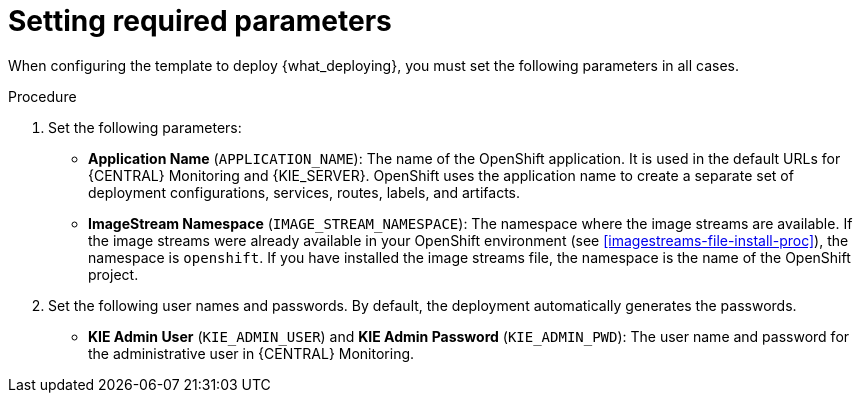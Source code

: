 [id='template-deploy-mandatory-{context}-proc']
= Setting required parameters

// local variables depending on the assembly context
:params_central!:
:params_kieserver!:
:params_kieserver_s2i!:
:params_kieserver_container_deployment!:
:params_startup_strategy_first!:
:params_multideploy!:
:params_mandatory_maven!:
:params_serveruser_startupstrategy!:
:mode_production_template!:
:mode_production_template_word!:

ifeval::["{context}"=="freeform-monitor"]
:params_central:
:params_kieserver:
:params_mandatory_maven:
:mode_production_template: {PRODUCT_INIT}{ENTERPRISE_VERSION_SHORT}-managed.yaml
:mode_production_template_word: template
endif::[]

ifeval::["{context}"=="freeform-server-managed"]
:params_kieserver:
:params_kieserver_container_deployment:
:params_startup_strategy_first:
:params_multideploy:
:params_mandatory_maven:
:params_serveruser_startupstrategy:
:mode_production_template: {PRODUCT_INIT}{ENTERPRISE_VERSION_SHORT}-kieserver-*.yaml
:mode_production_template_word: templates
endif::[]

ifeval::["{context}"=="freeform-server-immutable"]
:params_kieserver:
:params_kieserver_s2i:
:params_startup_strategy_first:
:params_multideploy:
:params_serveruser_startupstrategy:
endif::[]

When configuring the template to deploy {what_deploying}, you must set the following parameters in all cases. 

.Procedure

. Set the following parameters:
ifdef::params_startup_strategy_first[]
** *KIE Server Startup Strategy* (`KIE_SERVER_STARTUP_STRATEGY`). This parameter must be set to `OpenShiftStartupStrategy` to ensure that an OpenShift enabled {LOCAL_CENTRAL} connects to the {KIE_SERVER} automatically, using an OpenShift API.
endif::params_startup_strategy_first[]
ifdef::params_central[]
** *{LOCAL_CENTRAL} Server Keystore Secret Name* (`{CENTRAL_CAPITAL_UNDER}_HTTPS_SECRET`): The name of the secret for {CENTRAL}, as created in <<secrets-central-create-proc>>.
endif::params_central[]
ifdef::params_kieserver[]
** *KIE Server Keystore Secret Name* (`KIE_SERVER_HTTPS_SECRET`): The name of the secret for {KIE_SERVER}, as created in <<secrets-kie-create-proc>>.
endif::params_kieserver[]
ifdef::params_central[]
** *{LOCAL_CENTRAL} Server Certificate Name* (`{CENTRAL_CAPITAL_UNDER}_HTTPS_NAME`): The name of the certificate in the keystore that you created in <<secrets-central-create-proc>>. 
** *{LOCAL_CENTRAL} Server Keystore Password* (`{CENTRAL_CAPITAL_UNDER}_HTTPS_PASSWORD`): The password for the keystore that you created in <<secrets-central-create-proc>>.
endif::params_central[]
ifdef::params_kieserver[]
** *KIE Server Certificate Name* (`KIE_SERVER_HTTPS_NAME`): The name of the certificate in the keystore that you created in <<secrets-kie-create-proc>>.
** *KIE Server Keystore Password* (`KIE_SERVER_HTTPS_PASSWORD`): The password for the keystore that you created in <<secrets-kie-create-proc>>.
endif::params_kieserver[]
** *Application Name* (`APPLICATION_NAME`): The name of the OpenShift application. It is used in the default URLs for {CENTRAL} Monitoring and {KIE_SERVER}. OpenShift uses the application name to create a separate set of deployment configurations, services, routes, labels, and artifacts. 
ifdef::params_multideploy[]
You can deploy several applications using the same template into the same project, as long as you use different application names. Also, the application name determines the name of the server configuration (server template) on the {LOCALCENTRAL} that the {KIE_SERVER} is to join. If you are deploying several {KIE_SERVERS}, you must ensure each of the servers has a different application name.
endif::params_multideploy[]
ifdef::params_mandatory_maven[]
** *Maven repository URL* (`MAVEN_REPO_URL`): A URL for a Maven repository. You must upload all the processes (KJAR files) that are to be deployed on managed {KIE_SERVERS} in your environment into this repository.
** *Maven repository username* (`MAVEN_REPO_USERNAME`): The username for the Maven repository.
** *Maven repository password* (`MAVEN_REPO_PASSWORD`): The password for the Maven repository.
endif::params_mandatory_maven[]
ifdef::params_kieserver_s2i[]
** *KIE Server Container Deployment* (`KIE_SERVER_CONTAINER_DEPLOYMENT`): The identifying information of the decision service (KJAR file) that is built from your source. The format is: `<containerId>=<groupId>:<artifactId>:<version>`. You can provide two or more KJAR files using the `|` separator, for example: `containerId=groupId:artifactId:version|c2=g2:a2:v2`. The Maven build process must produce all these files from the source in the Git repository.
** *Git Repository URL* (`SOURCE_REPOSITORY_URL`): The URL for the Git repository that contains the source for your decision service.
** *Git Reference* (`SOURCE_REPOSITORY_REF`): The branch in the Git repository
** *Context Directory* (`CONTEXT_DIR`): The path to the source within the project downloaded from the Git repository
** *Artifact Directory* (`ARTIFACT_DIR`): The path within the project that contains the required binary files (KJAR files and any other necessary files) after a successful Maven build. Normally this directory is the target directory of the build. However, you can provide prebuilt binaries in this directory in the Git repository
endif::params_kieserver_s2i[]
ifdef::mode_production_template[]
** *KIE Server Mode* (`KIE_SERVER_MODE`): In the `{mode_production_template}` {mode_production_template_word} the default value is `PRODUCTION`; in this mode, you can not deploy `SNAPSHOT` versions of KJAR artifacts on the {KIE_SERVER} and can not change versions of an artifact in an existing container. (To deploy a new version with `PRODUCTION` mode, you can create a new container on the same {KIE_SERVER}). To deploy `SNAPSHOT` versions or to change versions of an artifact in an existing container, set this parameter to `DEVELOPMENT`. 
endif::mode_production_template[]
** *ImageStream Namespace* (`IMAGE_STREAM_NAMESPACE`): The namespace where the image streams are available. If the image streams were already available in your OpenShift environment (see <<imagestreams-file-install-proc>>), the namespace is `openshift`. If you have installed the image streams file, the namespace is the name of the OpenShift project.
ifdef::params_central[]
ifeval::["{LOCAL_CENTRAL}"=="{CENTRAL} Monitoring"]
** *{LOCAL_CENTRAL} Container Replicas* (`{CENTRAL_CAPITAL_UNDER}_MONITORING_CONTAINER_REPLICAS`): The number of replicas initially created for {CENTRAL} Monitoring. If you do not want to use a high-availability configuration for {CENTRAL} Monitoring, set this number to 1.
endif::[]
// this next one is available only in managed and prod templates. Temporarily put under Central,
// but when adding other templates, need to review the conditioning
** *KIE Server Container Replicas* (`KIE_SERVER_CONTAINER_REPLICAS`): The number of replicas initially created for the {KIE_SERVER}.
endif::params_central[]
ifdef::params_kieserver_container_deployment[]
+
. If you want to deploy and start services from the Maven repository at the startup of the {KIE_SERVER}, set the following parameter. Note that in this case, {LOCAL_CENTRAL} is not able to deploy and undeploy services on this {KIE_SERVER}.
** *KIE Server Container Deployment* (`KIE_SERVER_CONTAINER_DEPLOYMENT`): The identifying information of the decision services (KJAR files) that the deployment must pull from the Maven repository. The format is: `<containerId>=<groupId>:<artifactId>:<version>`. You can provide two or more KJAR files using the `|` separator, for example: `containerId=groupId:artifactId:version|c2=g2:a2:v2`.
endif::params_kieserver_container_deployment[]
+
. Set the following user names and passwords. By default, the deployment automatically generates the passwords.
** *KIE Admin User* (`KIE_ADMIN_USER`) and *KIE Admin Password* (`KIE_ADMIN_PWD`): The user name and password for the administrative user in {CENTRAL} Monitoring.
ifdef::params_kieserver[]
** *KIE Server User* (`KIE_SERVER_USER`) and *KIE Server Password* (`KIE_SERVER_PWD`): The user name and password that a client application must use to connect to any of the {KIE_SERVERS}.
ifeval::["{context}"=="freeform-monitor"]
You must set the user name and password and record them, so you can use the same credentials when deploying additional {KIE_SERVERS}.
endif::[]
ifdef::params_serveruser_startupstrategy[]
To enable the {LOCAL_CENTRAL} connection to this {KIE_SERVER}, you must set these parameters to the same values as the same parameters for the {LOCAL_CENTRAL} deployment that you set in <<template-deploy-mandatory-freeform-monitor-proc>>.  
endif::params_serveruser_startupstrategy[]


endif::params_kieserver[]
ifeval::["{context}"=="freeform-monitor"]
+
. Ensure the following parameter remains at its default value:
** *Enable OpenShift Integration* (`KIE_WORKBENCH_CONTROLLER_OPENSHIFT_ENABLED`): This parameter must be set to `true` to enable OpenShift integration for the {LOCAL_CENTRAL}. With OpenShift integration, the {LOCAL_CENTRAL} connects to all {KIE_SERVERS} in the same namespace automatically if OpenShift Startup Strategy is enabled on the {KIE_SERVERS}. The default value is `true`. Do not change this value.
** *KIE Server Startup Strategy* (`KIE_SERVER_STARTUP_STRATEGY`): This parameter must be set to `OpenShiftStartupStrategy` to ensure that the OpenShift enabled {LOCAL_CENTRAL} connects to the {KIE_SERVER} automatically, using an OpenShift API. The default value is `OpenShiftStartupStrategy`. Do not change this value.
endif::[]